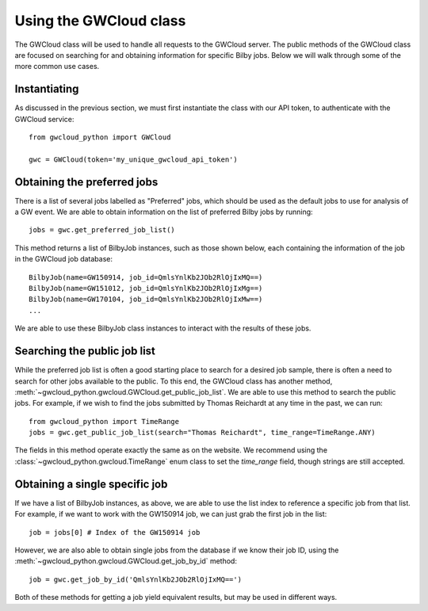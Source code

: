 Using the GWCloud class
=======================

The GWCloud class will be used to handle all requests to the GWCloud server.
The public methods of the GWCloud class are focused on searching for and obtaining information for specific Bilby jobs.
Below we will walk through some of the more common use cases.

Instantiating
-------------

As discussed in the previous section, we must first instantiate the class with our API token, to authenticate with the GWCloud service:

::

    from gwcloud_python import GWCloud

    gwc = GWCloud(token='my_unique_gwcloud_api_token')

Obtaining the preferred jobs
----------------------------

There is a list of several jobs labelled as "Preferred" jobs, which should be used as the default jobs to use for analysis of a GW event.
We are able to obtain information on the list of preferred Bilby jobs by running:

::

    jobs = gwc.get_preferred_job_list()

This method returns a list of BilbyJob instances, such as those shown below, each containing the information of the job in the GWCloud job database:

::

    BilbyJob(name=GW150914, job_id=QmlsYnlKb2JOb2RlOjIxMQ==)
    BilbyJob(name=GW151012, job_id=QmlsYnlKb2JOb2RlOjIxMg==)
    BilbyJob(name=GW170104, job_id=QmlsYnlKb2JOb2RlOjIxMw==)
    ...

We are able to use these BilbyJob class instances to interact with the results of these jobs.

Searching the public job list
-----------------------------

While the preferred job list is often a good starting place to search for a desired job sample, there is often a need to search for other jobs available to the public.
To this end, the GWCloud class has another method, :meth:`~gwcloud_python.gwcloud.GWCloud.get_public_job_list`.
We are able to use this method to search the public jobs. For example, if we wish to find the jobs submitted by Thomas Reichardt at any time in the past, we can run:

::

    from gwcloud_python import TimeRange
    jobs = gwc.get_public_job_list(search="Thomas Reichardt", time_range=TimeRange.ANY)

The fields in this method operate exactly the same as on the website. We recommend using the :class:`~gwcloud_python.gwcloud.TimeRange` enum class to set the `time_range` field, though strings are still accepted.

Obtaining a single specific job
-------------------------------

If we have a list of BilbyJob instances, as above, we are able to use the list index to reference a specific job from that list.
For example, if we want to work with the GW150914 job, we can just grab the first job in the list:

::

    job = jobs[0] # Index of the GW150914 job

However, we are also able to obtain single jobs from the database if we know their job ID, using the :meth:`~gwcloud_python.gwcloud.GWCloud.get_job_by_id` method:

::

    job = gwc.get_job_by_id('QmlsYnlKb2JOb2RlOjIxMQ==')

Both of these methods for getting a job yield equivalent results, but may be used in different ways.